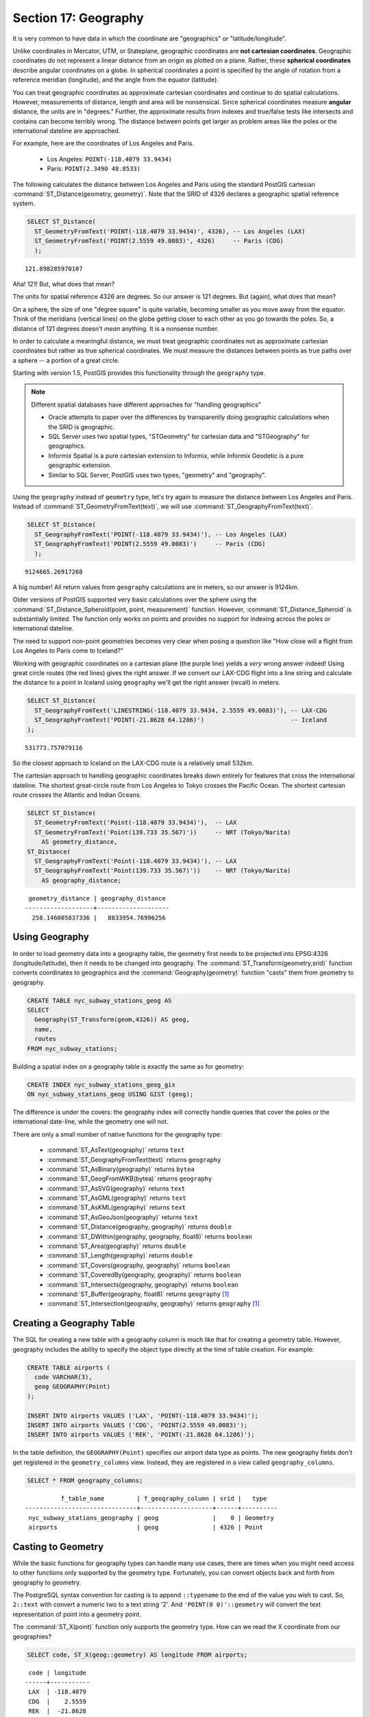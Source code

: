 .. _geography:

Section 17: Geography
=====================

It is very common to have data in which the coordinate are "geographics" or "latitude/longitude". 

Unlike coordinates in Mercator, UTM, or Stateplane, geographic coordinates are **not cartesian coordinates**. Geographic coordinates do not represent a linear distance from an origin as plotted on a plane.  Rather, these **spherical coordinates** describe angular coordinates on a globe. In spherical coordinates a point is specified by the angle of rotation from a reference meridian (longitude), and the angle from the equator (latitude).

.. image:: ./geography/cartesian_spherical.jpg

You can treat geographic coordinates as approximate cartesian coordinates and continue to do spatial calculations. However, measurements of distance, length and area will be nonsensical. Since spherical coordinates measure **angular** distance, the units are in "degrees." Further, the approximate results from indexes and true/false tests like intersects and contains can become terribly wrong. The distance between points get larger as problem areas like the poles or the international dateline are approached.

For example, here are the coordinates of Los Angeles and Paris.

 * Los Angeles: ``POINT(-118.4079 33.9434)``
 * Paris: ``POINT(2.3490 48.8533)``
 
The following calculates the distance between Los Angeles and Paris using the standard PostGIS cartesian :command:`ST_Distance(geometry, geometry)`.  Note that the SRID of 4326 declares a geographic spatial reference system.

.. code-block:: sql

  SELECT ST_Distance(
    ST_GeometryFromText('POINT(-118.4079 33.9434)', 4326), -- Los Angeles (LAX)
    ST_GeometryFromText('POINT(2.5559 49.0083)', 4326)     -- Paris (CDG)
    );

::

  121.898285970107
  
Aha! 121! But, what does that mean? 

The units for spatial reference 4326 are degrees. So our answer is 121 degrees. But (again), what does that mean? 

On a sphere, the size of one "degree square" is quite variable, becoming smaller as you move away from the equator. Think of the meridians (vertical lines) on the globe getting closer to each other as you go towards the poles. So, a distance of 121 degrees doesn't *mean* anything. It is a nonsense number.

In order to calculate a meaningful distance, we must treat geographic coordinates not as approximate cartesian coordinates but rather as true spherical coordinates.  We must measure the distances between points as true paths over a sphere -- a portion of a great circle. 

Starting with version 1.5, PostGIS provides this functionality through the ``geography`` type.

.. note::

  Different spatial databases have different approaches for "handling geographics" 
  
  * Oracle attempts to paper over the differences by transparently doing geographic calculations when the SRID is geographic. 
  * SQL Server uses two spatial types, "STGeometry" for cartesian data and "STGeography" for geographics. 
  * Informix Spatial is a pure cartesian extension to Informix, while Informix Geodetic is a pure geographic extension. 
  * Similar to SQL Server, PostGIS uses two types, "geometry" and "geography".
  
Using the ``geography`` instead of ``geometry`` type, let's try again to measure the distance between Los Angeles and Paris. Instead of :command:`ST_GeometryFromText(text)`, we will use :command:`ST_GeographyFromText(text)`.

.. code-block:: sql

  SELECT ST_Distance(
    ST_GeographyFromText('POINT(-118.4079 33.9434)'), -- Los Angeles (LAX)
    ST_GeographyFromText('POINT(2.5559 49.0083)')     -- Paris (CDG)
    );

::

  9124665.26917268

A big number! All return values from ``geography`` calculations are in meters, so our answer is 9124km. 

Older versions of PostGIS supported very basic calculations over the sphere using the :command:`ST_Distance_Spheroid(point, point, measurement)` function. However, :command:`ST_Distance_Spheroid` is substantially limited. The function only works on points and provides no support for indexing across the poles or international dateline.

The need to support non-point geometries becomes very clear when posing a question like "How close will a flight from Los Angeles to Paris come to Iceland?" 

.. image:: ./geography/lax_cdg.jpg

Working with geographic coordinates on a cartesian plane (the purple line) yields a *very* wrong answer indeed! Using great circle routes (the red lines) gives the right answer. If we convert our LAX-CDG flight into a line string and calculate the distance to a point in Iceland using ``geography`` we'll get the right answer (recall) in meters.

.. code-block:: sql

  SELECT ST_Distance(
    ST_GeographyFromText('LINESTRING(-118.4079 33.9434, 2.5559 49.0083)'), -- LAX-CDG
    ST_GeographyFromText('POINT(-21.8628 64.1286)')                        -- Iceland  
  );

::

  531773.757079116
  
So the closest approach to Iceland on the LAX-CDG route is a relatively small 532km.
  
The cartesian approach to handling geographic coordinates breaks down entirely for features that cross the international dateline. The shortest great-circle route from Los Angeles to Tokyo crosses the Pacific Ocean. The shortest cartesian route crosses the Atlantic and Indian Oceans.

.. image:: ./geography/lax_nrt.png

.. code-block:: sql

   SELECT ST_Distance(
     ST_GeometryFromText('Point(-118.4079 33.9434)'),  -- LAX
     ST_GeometryFromText('Point(139.733 35.567)'))     -- NRT (Tokyo/Narita)
       AS geometry_distance, 
   ST_Distance(
     ST_GeographyFromText('Point(-118.4079 33.9434)'), -- LAX
     ST_GeographyFromText('Point(139.733 35.567)'))    -- NRT (Tokyo/Narita) 
       AS geography_distance; 
    
::

   geometry_distance | geography_distance 
  -------------------+--------------------
    258.146005837336 |   8833954.76996256


Using Geography
---------------

In order to load geometry data into a geography table, the geometry first needs to be projected into EPSG:4326 (longitude/latitude), then it needs to be changed into geography.  The :command:`ST_Transform(geometry,srid)` function converts coordinates to geographics and the :command:`Geography(geometry)` function "casts" them from geometry to geography.

.. code-block:: sql

  CREATE TABLE nyc_subway_stations_geog AS
  SELECT 
    Geography(ST_Transform(geom,4326)) AS geog, 
    name, 
    routes
  FROM nyc_subway_stations;
   
Building a spatial index on a geography table is exactly the same as for geometry:

.. code-block:: sql

  CREATE INDEX nyc_subway_stations_geog_gix 
  ON nyc_subway_stations_geog USING GIST (geog);

The difference is under the covers: the geography index will correctly handle queries that cover the poles or the international date-line, while the geometry one will not.

There are only a small number of native functions for the geography type:
 
 * :command:`ST_AsText(geography)` returns ``text``
 * :command:`ST_GeographyFromText(text)` returns ``geography``
 * :command:`ST_AsBinary(geography)` returns ``bytea``
 * :command:`ST_GeogFromWKB(bytea)` returns ``geography``
 * :command:`ST_AsSVG(geography)` returns ``text``
 * :command:`ST_AsGML(geography)` returns ``text``
 * :command:`ST_AsKML(geography)` returns ``text``
 * :command:`ST_AsGeoJson(geography)` returns ``text``
 * :command:`ST_Distance(geography, geography)` returns ``double``
 * :command:`ST_DWithin(geography, geography, float8)` returns ``boolean``
 * :command:`ST_Area(geography)` returns ``double``
 * :command:`ST_Length(geography)` returns ``double``
 * :command:`ST_Covers(geography, geography)` returns ``boolean``
 * :command:`ST_CoveredBy(geography, geography)` returns ``boolean``
 * :command:`ST_Intersects(geography, geography)` returns ``boolean``
 * :command:`ST_Buffer(geography, float8)` returns ``geography`` [#Casting_note]_
 * :command:`ST_Intersection(geography, geography)` returns ``geography`` [#Casting_note]_
 
Creating a Geography Table
--------------------------
 
The SQL for creating a new table with a geography column is much like that for creating a geometry table. However, geography includes the ability to specify the object type directly at the time of table creation. For example:

.. code-block:: sql

  CREATE TABLE airports (
    code VARCHAR(3),
    geog GEOGRAPHY(Point)
  );
  
  INSERT INTO airports VALUES ('LAX', 'POINT(-118.4079 33.9434)');
  INSERT INTO airports VALUES ('CDG', 'POINT(2.5559 49.0083)');
  INSERT INTO airports VALUES ('REK', 'POINT(-21.8628 64.1286)');
  
In the table definition, the ``GEOGRAPHY(Point)`` specifies our airport data type as points. The new geography fields don't get registered in the ``geometry_columns`` view. Instead, they are registered in a view called ``geography_columns``.

.. code-block:: sql

  SELECT * FROM geography_columns;
  
::

           f_table_name         | f_geography_column | srid |   type   
 -------------------------------+--------------------+------+----------
  nyc_subway_stations_geography | geog               |    0 | Geometry
  airports                      | geog               | 4326 | Point
  

Casting to Geometry
-------------------

While the basic functions for geography types can handle many use cases, there are times when you might need access to other functions only supported by the geometry type. Fortunately, you can convert objects back and forth from geography to geometry.

The PostgreSQL syntax convention for casting is to append ``::typename`` to the end of the value you wish to cast. So, ``2::text`` with convert a numeric two to a text string '2'. And ``'POINT(0 0)'::geometry`` will convert the text representation of point into a geometry point.

The :command:`ST_X(point)` function only supports the geometry type. How can we read the X coordinate from our geographies?

.. code-block:: sql

  SELECT code, ST_X(geog::geometry) AS longitude FROM airports;

::

  code | longitude 
 ------+-----------
  LAX  | -118.4079 
  CDG  |    2.5559
  REK  |  -21.8628

By appending ``::geometry`` to our geography value, we convert the object to a geometry with an SRID of 4326. From there we can use as many geometry functions as strike our fancy. But, remember -- now that our object is a geometry, the coordinates will be interpretted as cartesian coordinates, not spherical ones.
 
 
Why (Not) Use Geography
-----------------------

Geographics are universally accepted coordinates -- everyone understands what latitude/longitude mean, but very few people understand what UTM coordinates mean. Why not use geography all the time?

 * First, as noted earlier, there are far fewer functions available (right now) that directly support the geography type. You may spend a lot of time working around geography type limitations.
 * Second, the calculations on a sphere are computationally far more expensive than cartesian calculations. For example, the cartesian formula for distance (Pythagoras) involves one call to sqrt(). The spherical formula for distance (Haversine) involves two sqrt() calls, an arctan() call, four sin() calls and two cos() calls. Trigonometric functions are very costly, and spherical calculations involve a lot of them.
 
The conclusion? 

If your data is geographically compact (contained within a state, county or city), use the ``geometry`` type with a cartesian projection that makes sense with your data. See the http://spatialreference.org site and type in the name of your region for a selection of possible reference systems.

If, on the other hand, you need to measure distance with a dataset that is geographically dispersed (covering much of the world), use the ``geography`` type. The application complexity you save by working in ``geography`` will offset any performance issues. And, casting to ``geometry`` can offset most functionality limitations.

Function List
-------------

`ST_Distance(geometry, geometry) <http://postgis.org/docs/ST_Distance.html>`_: For geometry type Returns the 2-dimensional cartesian minimum distance (based on spatial ref) between two geometries in projected units. For geography type defaults to return spheroidal minimum distance between two geographies in meters.

`ST_GeographyFromText(text) <http://postgis.org/docs/ST_GeographyFromText.html>`_: Returns a specified geography value from Well-Known Text representation or extended (WKT).

`ST_Transform(geometry, srid) <http://postgis.org/docs/ST_Transform.html>`_: Returns a new geometry with its coordinates transformed to the SRID referenced by the integer parameter.

`ST_X(point) <http://postgis.org/docs/ST_X.html>`_: Returns the X coordinate of the point, or NULL if not available. Input must be a point.


.. rubric:: Footnotes

.. [#Casting_note] The buffer and intersection functions are actually wrappers on top of a cast to geometry, and are not carried out natively in spherical coordinates. As a result, they may fail to return correct results for objects with very large extents that cannot be cleanly converted to a planar representation.
 
   For example, the :command:`ST_Buffer(geography,distance)` function transforms the geography object into a "best" projection, buffers it, and then transforms it back to geographics. If there is no "best" projection (the object is too large), the operation can fail or return a malformed buffer.

